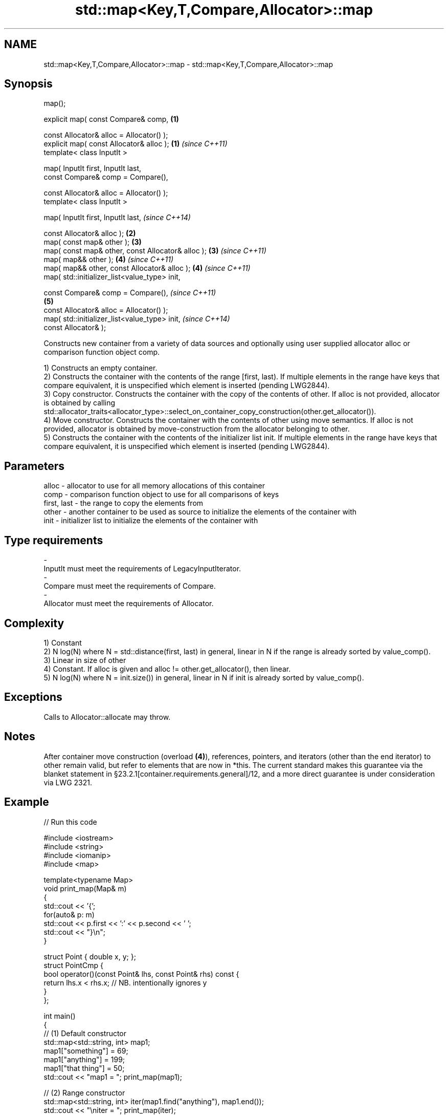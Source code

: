 .TH std::map<Key,T,Compare,Allocator>::map 3 "2020.03.24" "http://cppreference.com" "C++ Standard Libary"
.SH NAME
std::map<Key,T,Compare,Allocator>::map \- std::map<Key,T,Compare,Allocator>::map

.SH Synopsis
   map();

   explicit map( const Compare& comp,               \fB(1)\fP

   const Allocator& alloc = Allocator() );
   explicit map( const Allocator& alloc );          \fB(1)\fP \fI(since C++11)\fP
   template< class InputIt >

   map( InputIt first, InputIt last,
   const Compare& comp = Compare(),

   const Allocator& alloc = Allocator() );
   template< class InputIt >

   map( InputIt first, InputIt last,                                  \fI(since C++14)\fP

   const Allocator& alloc );                        \fB(2)\fP
   map( const map& other );                             \fB(3)\fP
   map( const map& other, const Allocator& alloc );     \fB(3)\fP           \fI(since C++11)\fP
   map( map&& other );                                  \fB(4)\fP           \fI(since C++11)\fP
   map( map&& other, const Allocator& alloc );          \fB(4)\fP           \fI(since C++11)\fP
   map( std::initializer_list<value_type> init,

   const Compare& comp = Compare(),                                                 \fI(since C++11)\fP
                                                        \fB(5)\fP
   const Allocator& alloc = Allocator() );
   map( std::initializer_list<value_type> init,                                     \fI(since C++14)\fP
   const Allocator& );

   Constructs new container from a variety of data sources and optionally using user supplied allocator alloc or comparison function object comp.

   1) Constructs an empty container.
   2) Constructs the container with the contents of the range [first, last). If multiple elements in the range have keys that compare equivalent, it is unspecified which element is inserted (pending LWG2844).
   3) Copy constructor. Constructs the container with the copy of the contents of other. If alloc is not provided, allocator is obtained by calling std::allocator_traits<allocator_type>::select_on_container_copy_construction(other.get_allocator()).
   4) Move constructor. Constructs the container with the contents of other using move semantics. If alloc is not provided, allocator is obtained by move-construction from the allocator belonging to other.
   5) Constructs the container with the contents of the initializer list init. If multiple elements in the range have keys that compare equivalent, it is unspecified which element is inserted (pending LWG2844).

.SH Parameters

   alloc       - allocator to use for all memory allocations of this container
   comp        - comparison function object to use for all comparisons of keys
   first, last - the range to copy the elements from
   other       - another container to be used as source to initialize the elements of the container with
   init        - initializer list to initialize the elements of the container with
.SH Type requirements
   -
   InputIt must meet the requirements of LegacyInputIterator.
   -
   Compare must meet the requirements of Compare.
   -
   Allocator must meet the requirements of Allocator.

.SH Complexity

   1) Constant
   2) N log(N) where N = std::distance(first, last) in general, linear in N if the range is already sorted by value_comp().
   3) Linear in size of other
   4) Constant. If alloc is given and alloc != other.get_allocator(), then linear.
   5) N log(N) where N = init.size()) in general, linear in N if init is already sorted by value_comp().

.SH Exceptions

   Calls to Allocator::allocate may throw.

.SH Notes

   After container move construction (overload \fB(4)\fP), references, pointers, and iterators (other than the end iterator) to other remain valid, but refer to elements that are now in *this. The current standard makes this guarantee via the blanket statement in §23.2.1[container.requirements.general]/12, and a more direct guarantee is under consideration via LWG 2321.

.SH Example

   
// Run this code

 #include <iostream>
 #include <string>
 #include <iomanip>
 #include <map>

 template<typename Map>
 void print_map(Map& m)
 {
    std::cout << '{';
    for(auto& p: m)
         std::cout << p.first << ':' << p.second << ' ';
    std::cout << "}\\n";
 }

 struct Point { double x, y; };
 struct PointCmp {
     bool operator()(const Point& lhs, const Point& rhs) const {
         return lhs.x < rhs.x; // NB. intentionally ignores y
     }
 };

 int main()
 {
   // (1) Default constructor
   std::map<std::string, int> map1;
   map1["something"] = 69;
   map1["anything"] = 199;
   map1["that thing"] = 50;
   std::cout << "map1 = "; print_map(map1);

   // (2) Range constructor
   std::map<std::string, int> iter(map1.find("anything"), map1.end());
   std::cout << "\\niter = "; print_map(iter);
   std::cout << "map1 = "; print_map(map1);

   // (3) Copy constructor
   std::map<std::string, int> copied(map1);
   std::cout << "\\ncopied = "; print_map(copied);
   std::cout << "map1 = "; print_map(map1);

   // (4) Move constructor
   std::map<std::string, int> moved(std::move(map1));
   std::cout << "\\nmoved = "; print_map(moved);
   std::cout << "map1 = "; print_map(map1);

   // (5) Initializer list constructor
   const std::map<std::string, int> init {
     {"this", 100},
     {"can", 100},
     {"be", 100},
     {"const", 100},
   };
   std::cout << "\\ninit = "; print_map(init);


   // Custom Key class option 1:
   // Use a comparison struct
   std::map<Point, double, PointCmp> mag = {
       { {5, -12}, 13 },
       { {3, 4},   5 },
       { {-8, -15}, 17 }
   };

   for(auto p : mag)
       std::cout << "The magnitude of (" << p.first.x
                 << ", " << p.first.y << ") is "
                 << p.second << '\\n';

   // Custom Key class option 2:
   // Use a comparison lambda
   // This lambda sorts points according to their magnitudes, where note that
   //  these magnitudes are taken from the local variable mag
   auto cmpLambda = [&mag](const Point &lhs, const Point &rhs) { return mag[lhs] < mag[rhs]; };
   //You could also use a lambda that is not dependent on local variables, like this:
   //auto cmpLambda = [](const Point &lhs, const Point &rhs) { return lhs.y < rhs.y; };
   std::map<Point, double, decltype(cmpLambda)> magy(cmpLambda);

   //Various ways of inserting elements:
   magy.insert(std::pair<Point, double>({5, -12}, 13));
   magy.insert({ {3, 4}, 5});
   magy.insert({Point{-8.0, -15.0}, 17});

   std::cout << '\\n';
   for(auto p : magy)
       std::cout << "The magnitude of (" << p.first.x
                 << ", " << p.first.y << ") is "
                 << p.second << '\\n';
 }

.SH Output:

 map1 = {anything:199 something:69 that thing:50 }

 iter = {anything:199 something:69 that thing:50 }
 map1 = {anything:199 something:69 that thing:50 }

 copied = {anything:199 something:69 that thing:50 }
 map1 = {anything:199 something:69 that thing:50 }

 moved = {anything:199 something:69 that thing:50 }
 map1 = {}

 init = {be:100 can:100 const:100 this:100 }
 The magnitude of (-8, -15) is 17
 The magnitude of (3, 4) is 5
 The magnitude of (5, -12) is 13

 The magnitude of (3, 4) is 5
 The magnitude of (5, -12) is 13
 The magnitude of (-8, -15) is 17

  Defect reports

   The following behavior-changing defect reports were applied retroactively to previously published C++ standards.

      DR    Applied to        Behavior as published        Correct behavior
   LWG 2193 C++11      the default constructor is explicit made non-explicit

.SH See also

   operator= assigns values to the container
             \fI(public member function)\fP
